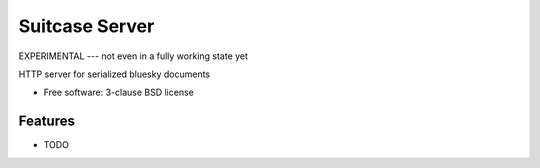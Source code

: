 ===============
Suitcase Server
===============

EXPERIMENTAL  --- not even in a fully working state yet

.. image:: https://img.shields.io/travis/danielballan/suitcase-server.svg
        :target: https://travis-ci.org/danielballan/suitcase-server

.. image:: https://img.shields.io/pypi/v/suitcase-server.svg
        :target: https://pypi.python.org/pypi/suitcase-server


HTTP server for serialized bluesky documents

* Free software: 3-clause BSD license

Features
--------

* TODO
